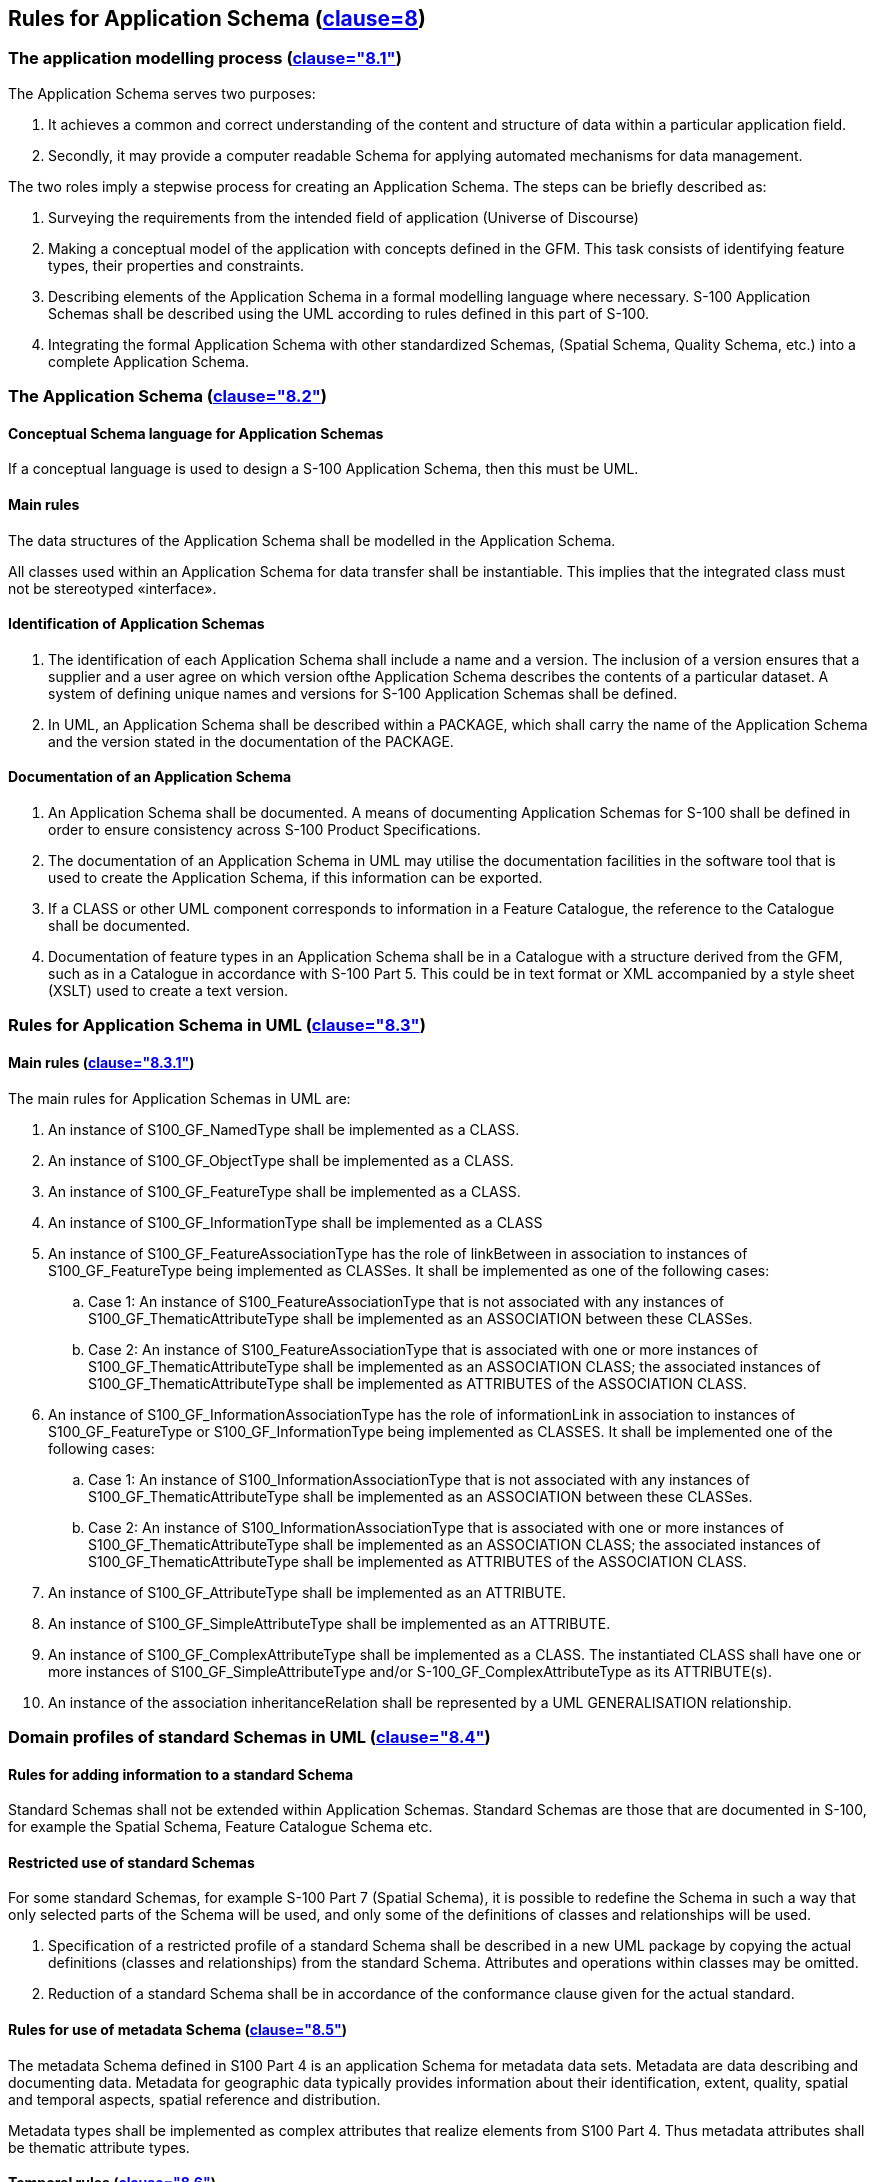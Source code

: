 == Rules for Application Schema (<<ISO19109,clause=8>>)

=== The application modelling process (<<ISO19109,clause="8.1">>)

The Application Schema serves two purposes:

. It achieves a common and correct understanding of the content and structure of
data within a particular application field.
. Secondly, it may provide a computer readable Schema for applying automated
mechanisms for data management.

The two roles imply a stepwise process for creating an Application Schema. The
steps can be briefly described as:

. Surveying the requirements from the intended field of application (Universe of
Discourse)
. Making a conceptual model of the application with concepts defined in the GFM.
This task consists of identifying feature types, their properties and constraints.
. Describing elements of the Application Schema in a formal modelling language
where necessary. S-100 Application Schemas shall be described using the UML
according to rules defined in this part of S-100.
. Integrating the formal Application Schema with other standardized Schemas,
(Spatial Schema, Quality Schema, etc.) into a complete Application Schema.

=== The Application Schema (<<ISO19109,clause="8.2">>)

==== Conceptual Schema language for Application Schemas

If a conceptual language is used to design a S-100 Application Schema, then this
must be UML.

==== Main rules

The data structures of the Application Schema shall be modelled in the Application
Schema.

All classes used within an Application Schema for data transfer shall be
instantiable. This implies that the integrated class must not be stereotyped
&laquo;interface&raquo;.

==== Identification of Application Schemas

. The identification of each Application Schema shall include a name and a version.
The inclusion of a version ensures that a supplier and a user agree on which
version ofthe Application Schema describes the contents of a particular dataset. A
system of defining unique names and versions for S-100 Application Schemas shall be
defined.
. In UML, an Application Schema shall be described within a PACKAGE, which shall
carry the name of the Application Schema and the version stated in the
documentation of the PACKAGE.

==== Documentation of an Application Schema

. An Application Schema shall be documented. A means of documenting Application
Schemas for S-100 shall be defined in order to ensure consistency across S-100
Product Specifications.
. The documentation of an Application Schema in UML may utilise the documentation
facilities in the software tool that is used to create the Application Schema, if
this information can be exported.
. If a CLASS or other UML component corresponds to information in a Feature
Catalogue, the reference to the Catalogue shall be documented.
. Documentation of feature types in an Application Schema shall be in a Catalogue
with a structure derived from the GFM, such as in a Catalogue in accordance with
S-100 Part 5. This could be in text format or XML accompanied by a style sheet
(XSLT) used to create a text version.

=== Rules for Application Schema in UML (<<ISO19109,clause="8.3">>)

==== Main rules (<<ISO19109,clause="8.3.1">>)

The main rules for Application Schemas in UML are:

. An instance of S100_GF_NamedType shall be implemented as a CLASS.
. An instance of S100_GF_ObjectType shall be implemented as a CLASS.
. An instance of S100_GF_FeatureType shall be implemented as a CLASS.
. An instance of S100_GF_InformationType shall be implemented as a CLASS
. An instance of S100_GF_FeatureAssociationType has the role of linkBetween in
association to instances of S100_GF_FeatureType being implemented as CLASSes. It
shall be implemented as one of the following cases:
.. Case 1: An instance of S100_FeatureAssociationType that is not associated with
any instances of S100_GF_ThematicAttributeType shall be implemented as an
ASSOCIATION between these CLASSes.
.. Case 2: An instance of S100_FeatureAssociationType that is associated with one
or more instances of S100_GF_ThematicAttributeType shall be implemented as an
ASSOCIATION CLASS; the associated instances of S100_GF_ThematicAttributeType shall
be implemented as ATTRIBUTES of the ASSOCIATION CLASS.
. An instance of S100_GF_InformationAssociationType has the role of informationLink
in association to instances of S100_GF_FeatureType or S100_GF_InformationType being
implemented as CLASSES. It shall be implemented one of the following cases:
.. Case 1: An instance of S100_InformationAssociationType that is not associated
with any instances of S100_GF_ThematicAttributeType shall be implemented as an
ASSOCIATION between these CLASSes.
.. Case 2: An instance of S100_InformationAssociationType that is associated with
one or more instances of S100_GF_ThematicAttributeType shall be implemented as an
ASSOCIATION CLASS; the associated instances of S100_GF_ThematicAttributeType shall
be implemented as ATTRIBUTES of the ASSOCIATION CLASS.
. An instance of S100_GF_AttributeType shall be implemented as an ATTRIBUTE.
. An instance of S100_GF_SimpleAttributeType shall be implemented as an ATTRIBUTE.
. An instance of S100_GF_ComplexAttributeType shall be implemented as a CLASS. The
instantiated CLASS shall have one or more instances of S100_GF_SimpleAttributeType
and/or S-100_GF_ComplexAttributeType as its ATTRIBUTE(s).
. An instance of the association inheritanceRelation shall be represented by a UML
GENERALISATION relationship.

=== Domain profiles of standard Schemas in UML (<<ISO19109,clause="8.4">>)

==== Rules for adding information to a standard Schema

Standard Schemas shall not be extended within Application Schemas. Standard Schemas
are those that are documented in S-100, for example the Spatial Schema, Feature
Catalogue Schema etc.

==== Restricted use of standard Schemas

For some standard Schemas, for example S-100 Part 7 (Spatial Schema), it is
possible to redefine the Schema in such a way that only selected parts of the
Schema will be used, and only some of the definitions of classes and relationships
will be used.

. Specification of a restricted profile of a standard Schema shall be described in
a new UML package by copying the actual definitions (classes and relationships)
from the standard Schema. Attributes and operations within classes may be omitted.
. Reduction of a standard Schema shall be in accordance of the conformance clause
given for the actual standard.

==== Rules for use of metadata Schema (<<ISO19109,clause="8.5">>)

The metadata Schema defined in S100 Part 4 is an application Schema for metadata
data sets. Metadata are data describing and documenting data. Metadata for
geographic data typically provides information about their identification, extent,
quality, spatial and temporal aspects, spatial reference and distribution.

Metadata types shall be implemented as complex attributes that realize elements
from S100 Part 4. Thus metadata attributes shall be thematic attribute types.

[[cls-3-6.4.4]]
==== Temporal rules (<<ISO19109,clause="8.6">>)

S-100 does not include a profile of ISO 19108. Temporal attributes shall be
modelled using the types Date, Time or DateTime, S100_TruncatedDate, or complex
attributes using combinations of these temporal types. Use of these types makes the
attribute an instance of S100_GF_SimpleAttributeType or
S100_GF_ComplexAttributeType, as appropriate.

=== Spatial rules (<<ISO19109,clause="8.7">>)

==== General spatial rules (<<ISO19109,clause="8.7.1">>)

The value domain of spatial attribute types shall be in accordance with the
specifications given by S-100 Part 7, which provides conceptual Schemas for
describing the spatial characteristics of features and a set of spatial operators
consistent with these Schemas.

S-100 Part 7 explicitly excludes topological primitives and consequently any
topology rules set out in clause 8.7 of ISO 19109 are not relevant in this profile.

==== Spatial attributes

. Spatial characteristics of a feature shall be described by one or more spatial
attributes. In an Application Schema, a spatial attribute is a subtype of a feature
attribute (see 5.3), and the taxonomy of its values is defined in the S-100 Part 7.
. A spatial attribute shall be represented in an Application Schema in either of
two ways:

.. Case 1: as an ATTRIBUTE of a UML CLASS that represents a feature, in which case
the ATTRIBUTE shall take one of the spatial objects defined in the Spatial Schema,
ISO 19107, as the data type for its value; or
.. Case 2: as a UML ASSOCIATION between the class that represents a feature and one
of the spatial objects defined in the Spatial Schema, ISO 19107.

. A spatial attribute shall take a spatial object as its value. Spatial objects are
classified as geometric objects, which are sub-classed as primitives, complexes or
aggregates (for geometric objects). The value types of spatial attributes must be
the types described in Part 7, or their subtypes.

==== Spatial Quality

The positional quality of a spatial object shall be described by a one way
association to a S100_GF_InformationType which is associated with a
S100_GF_ThematicAttributeType carrying positional accuracy.

==== Geometric aggregates and complexes to represent spatial attributes of features

===== Introduction

The spatial configuration of many features cannot be represented by a single
geometric primitive. The types GM_Aggregate and GM_Complex support the
representation of such features as collections of geometric objects.

===== Geometric aggregates

The spatial profile of S-100 only supports the GM_Multipoint geometric aggregate
type. GM_Multipoint shall be used as the value of a spatial attribute that
represents a feature as a set of points.

===== Geometric complexes

Geometric complexes are used to represent the spatial characteristics of a feature
as a set of connected geometric primitives. In addition, instances of GM_Complex
allow geometric primitives to be shared by the spatial attributes of different
features. There are no explicit links between the GM_Primitives in a GM_Complex;
the connectivity between the GM_Primitives can be derived from the coordinate data.

. A GM_Complex shall be used as the value for a spatial attribute that represents a
feature as a collection of connected GM_Objects, which are disjoint except at their
boundaries. Subclasses of GM_Complex may be specified to constrain the structure of
the GM_Complex used to represent a particular spatial configuration.
. Features that share elements of their geometry shall be represented as
GM_Complexes that are subcomplexes within a larger GM_Complex.

===== Geometric composites

A geometric composite is a geometric complex that has all the properties of a
geometric primitive except that it is composed of smaller geometric primitives of
the same kind. Geometric composites are used to represent complex features that are
composed of smaller geometric objects that have the same kind of geometry. A
GM_Composite shall be used to represent a complex feature that has the geometric
properties of a geometric primitive.

===== Features sharing geometry

Different features can share, partly or completely, the same geometry when they
appear to occupy the same position. To share a common geometry, spatial feature
attributes must share one or more GM_Objects.

There are two ways to share geometry. Complete sharing occurs when two feature
instances both take the same instance of a GM_Object as the value of a spatial
attribute. This can be required, or precluded, by stating a constraint in the
Application Schema. In the absence of such constraints, it may be done whenever
necessary.

. An Application Schema may require instances of two or more feature types to share
their geometry completely by including a constraint that the GM_Objects
representing the features must be equal.
. An Application Schema may preclude instances of two or more feature types from
sharing their geometry completely by including a constraint that the GM_Objects
representing the features are not equal.

=== Cataloguing rules (<<ISO19109,clause="8.8">>)

==== Introduction (<<ISO19109,clause="8.8.1">>)

A Feature Catalogue is a repository that describes real world phenomena of
significance to a particular domain. A feature cataloguing methodology provides the
details about the organisation of the data that represents these phenomena in
categories so that the resulting information is as unambiguous, comprehensible and
useful as possible.

==== Application Schema based on a Feature Catalogue (<<ISO19109,clause="8.8.2">>)

An S-100 Application Schema shall be completely constructed by the definitions
provided by a Feature Catalogue implementing the S-100 Feature Catalogue profile.

==== Character encoding

The character encoding used in a dataset shall be defined in the Application
Schema. Where more than one character encoding is used the Application Schema shall
document how they are used in the dataset.

=== Codelists

Application Schemas which use an attribute of codelist type shall include a CLASS
with tags as specified in <<tab-3-17>> below. The codelist types are described in
Part 1.

[[tab-3-17]]
.Tags for codelist types
[options=header,cols=2]
|===
| Codelist type | Tags and values

| open enumeration | codelistType=open enumerationencoding=other: [something]
| closed dictionary | codelistType=closed dictionaryURI=<dictionary URL>
| open dictionary | codelistType=open dictionaryURI=<dictionary URL>encoding=other: [something]
|===

The normative form of the "other: [something]"encodingshall be a character string
in the format specified below:

The word 'other' followed by a colon and a single space character (that is
'other:&nbsp;' without quotes), followed by one or more alphanumeric strings
separated by single spaces.

The normative pattern specifying the portion following 'other:&nbsp;' is specified
as (using XML Schema 1.0/1.1 patterns):

`[a-zA-Z0-9]+( [a-zA-Z0-9]+)*`

Note that the left parenthesis is followed by a single space and the pattern ends
with the asterisk.

*Examples:*

[[tab-3-18]]
.Examples of "extra" values for codelist attributes
[cols=2,options=header]
|===
| `other: loxodromic` | allowed
| `other: Seeschifffahrtsstraßen Ordnung` | not allowed (contains the character ß which is not in the allowed set)
| `other: German Shipping Regulations` | allowed
| `other: German Shipping Regulations` | not allowed (2 consecutive spaces)
| `German Shipping Regulations` | not allowed (does not begin with "other: ")
| `other: 287` | allowed
| `other: 1,3,5-Trinitroperhydro-1,3,5-triazine` | not allowed (hyphen and comma characters are not in the allowed set)
|===
